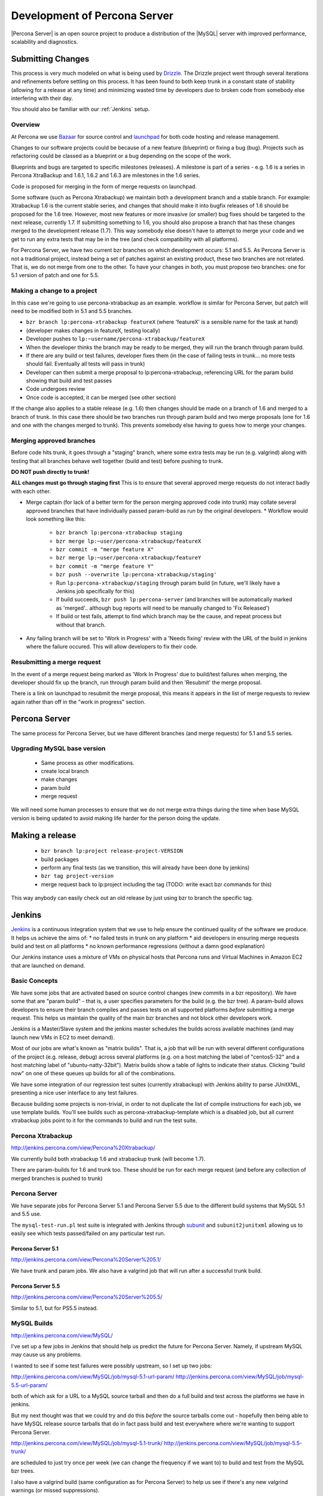 =============================
Development of Percona Server
=============================

|Percona Server| is an open source project to produce a distribution
of the |MySQL| server with improved performance, scalability and
diagnostics.

Submitting Changes
==================
This process is very much modeled on what is being used by
`Drizzle <http://www.drizzle.org>`_. The Drizzle project went through
several iterations and refinements before settling on this process. It
has been found to both keep trunk in a constant state of stability
(allowing for a release at any time) and minimizing wasted time by
developers due to broken code from somebody else interfering with their day.

You should also be familiar with our :ref:`Jenkins` setup.

Overview
~~~~~~~~
At Percona we use `Bazaar <http://www.bazaar-vcs.org>`_ for source
control and `launchpad <http://www.launchpad.net>`_ for both
code hosting and release management.

Changes to our software projects could be because of a new feature
(blueprint) or fixing a bug (bug). Projects such as refactoring could
be classed as a blueprint or a bug depending on the scope of the work.

Blueprints and bugs are targeted to specific milestones (releases). A
milestone is part of a series - e.g. 1.6 is a series in Percona
XtraBackup and 1.6.1, 1.6.2 and 1.6.3 are milestones in the 1.6 series.

Code is proposed for merging in the form of merge requests on launchpad.

Some software (such as Percona Xtrabackup) we maintain both a
development branch and a stable branch. For example: Xtrabackup 1.6 is
the current stable series, and changes that should make it into bugfix
releases of 1.6 should be proposed for the 1.6 tree. However, most new
features or more invasive (or smaller) bug fixes should be targeted to
the next release, currently 1.7. If submitting something to 1.6, you
should also propose a branch that has these changes merged to the
development release (1.7). This way somebody else doesn't have to
attempt to merge your code and we get to run any extra tests that may
be in the tree (and check compatibility with all platforms).

For Percona Server, we have two current bzr branches on which
development occurs: 5.1 and 5.5. As Percona Server is not a
traditional project, instead being a set of patches against an
existing product, these two branches are not related. That is, we do
not merge from one to the other. To have your changes in both, you
must propose two branches: one for 5.1 version of patch and one for
5.5.

Making a change to a project
~~~~~~~~~~~~~~~~~~~~~~~~~~~~
In this case we're going to use percona-xtrabackup as an
example. workflow is similar for Percona Server, but patch will need
to be modified both in 5.1 and 5.5 branches.

* ``bzr branch lp:percona-xtrabackup featureX`` (where 'featureX' is a
  sensible name for the task at hand)
* (developer makes changes in featureX, testing locally)
* Developer pushes to ``lp:~username/percona-xtrabackup/featureX``
* When the developer thinks the branch may be ready to be merged, they
  will run the branch through param build.
* If there are any build or test failures, developer fixes them (in
  the case of failing tests in trunk... no more tests should
  fail. Eventually all tests will pass in trunk)
* Developer can then submit a merge proposal to lp:percona-xtrabackup,
  referencing URL for the param build showing that build and test
  passes
* Code undergoes review
* Once code is accepted, it can be merged (see other section)

If the change also applies to a stable release (e.g. 1.6) then changes
should be made on a branch of 1.6 and merged to a branch of trunk. In
this case there should be two branches run through param build and two
merge proposals (one for 1.6 and one with the changes merged to
trunk). This prevents somebody else having to guess how to merge your
changes.

Merging approved branches
~~~~~~~~~~~~~~~~~~~~~~~~~

Before code hits trunk, it goes through a "staging" branch, where some
extra tests may be run (e.g. valgrind) along with testing that all
branches behave well together (build and test) before pushing to
trunk.

**DO NOT push directly to trunk!**

**ALL changes must go through staging first** This is to ensure
that several approved merge requests do not interact badly with each
other.


* Merge captain (for lack of a better term for the person merging
  approved code into trunk) may collate several approved branches that
  have individually passed param-build as run by the original
  developers.
  * Workflow would look something like this:
    * ``bzr branch lp:percona-xtrabackup staging``
    * ``bzr merge lp:~user/percona-xtrabackup/featureX``
    * ``bzr commit -m "merge feature X"``
    * ``bzr merge lp:~user/percona-xtrabackup/featureY``
    * ``bzr commit -m "merge feature Y"``
    * ``bzr push --overwrite lp:percona-xtrabackup/staging'``
    * Run ``lp:percona-xtrabackup/staging`` through param build (in
      future, we'll likely have a Jenkins job specifically for this)
    * If build succeeds, ``bzr push lp:percona-server`` (and branches
      will be automatically marked as 'merged'.. although bug reports
      will need to be manually changed to 'Fix Released')
    * If build or test fails, attempt to find which branch may be the
      cause, and repeat process but without that branch.
* Any failing branch will be set to 'Work in Progress' with a 'Needs
  fixing' review with the URL of the build in jenkins where the
  failure occured. This will allow developers to fix their code.

Resubmitting a merge request
~~~~~~~~~~~~~~~~~~~~~~~~~~~~

In the event of a merge request being marked as 'Work In Progress' due
to build/test failures when merging, the developer should fix up the
branch, run through param build and then 'Resubmit' the merge
proposal.

There is a link on launchpad to resubmit the merge proposal, this means it appears in the list of merge requests to review again rather than off in the "work in progress" section.


Percona Server
==============

The same process for Percona Server, but we have different branches (and merge requests) for 5.1 and 5.5 series.

Upgrading MySQL base version
~~~~~~~~~~~~~~~~~~~~~~~~~~~~

  * Same process as other modifications.
  * create local branch
  * make changes
  * param build
  * merge request

We will need some human processes to ensure that we do not merge extra
things during the time when base MySQL version is being updated to
avoid making life harder for the person doing the update.


Making a release
================

  * ``bzr branch lp:project release-project-VERSION``
  * build packages
  * perform any final tests (as we transition, this will already have
    been done by jenkins)
  * ``bzr tag project-version``
  * merge request back to lp:project including the tag (TODO: write
    exact bzr commands for this)

This way anybody can easily check out an old release by just using bzr
to branch the specific tag.

.. _Jenkins:

Jenkins
=======

`Jenkins <http://www.jenkins-ci.org>`_ is a continuous integration
system that we use to help ensure the continued quality of the
software we produce. It helps us achieve the aims of:
* no failed tests in trunk on any platform
* aid developers in ensuring merge requests build and test on all platforms
* no known performance regressions (without a damn good explanation)

Our Jenkins instance uses a mixture of VMs on physical hosts that
Percona runs and Virtual Machines in Amazon EC2 that are launched on
demand.

Basic Concepts
~~~~~~~~~~~~~~
We have some jobs that are activated based on source control changes
(new commits in a bzr repository). We have some that are "param
build" - that is, a user specifies parameters for the build (e.g. the
bzr tree). A param-build allows developers to ensure their branch
compiles and passes tests on all supported platforms *before*
submitting a merge request. This helps us maintain the quality of the
main bzr branches and not block other developers work.

Jenkins is a Master/Slave system and the jenkins master schedules the
builds across available machines (and may launch new VMs in EC2 to
meet demand).

Most of our jobs are what's known as "matrix builds". That is, a job
that will be run with several different configurations of the project
(e.g. release, debug) across several platforms (e.g. on a host
matching the label of "centos5-32" and a host matching label of
"ubuntu-natty-32bit"). Matrix builds show a table of lights to
indicate their status. Clicking "build now" on one of these queues up
builds for all of the combinations.

We have some integration of our regression test suites (currently
xtrabackup) with Jenkins ability to parse JUnitXML, presenting a nice
user interface to any test failures.

Because building some projects is non-trivial, in order to not
duplicate the list of compile instructions for each job, we use
template builds. You'll see builds such as percona-xtrabackup-template
which is a disabled job, but all current xtrabackup jobs point to it
for the commands to build and run the test suite.

Percona Xtrabackup
~~~~~~~~~~~~~~~~~~

`<http://jenkins.percona.com/view/Percona%20Xtrabackup/>`_

We currently build both xtrabackup 1.6 and xtrabackup trunk (will become 1.7).

There are param-builds for 1.6 and trunk too. These should be run for each merge request (and before any collection of merged branches is pushed to trunk)

Percona Server
~~~~~~~~~~~~~~

We have separate jobs for Percona Server 5.1 and Percona Server 5.5 due to the different build systems that MySQL 5.1 and 5.5 use.

The ``mysql-test-run.pl`` test suite is integrated with Jenkins through `subunit <http://launchpad.net/subunit>`_ and ``subunit2junitxml`` allowing us to easily see which tests passed/failed on any particular test run.

Percona Server 5.1
------------------

`<http://jenkins.percona.com/view/Percona%20Server%205.1/>`_

We have trunk and param jobs. We also have a valgrind job that will run after a successful trunk build.

Percona Server 5.5
------------------

`<http://jenkins.percona.com/view/Percona%20Server%205.5/>`_

Similar to 5.1, but for PS5.5 instead.

MySQL Builds
~~~~~~~~~~~~

`<http://jenkins.percona.com/view/MySQL/>`_

I've set up a few jobs in Jenkins that should help us predict the future
for Percona Server. Namely, if upstream MySQL may cause us any problems.

I wanted to see if some test failures were possibly upstream, so I set
up two jobs:

`<http://jenkins.percona.com/view/MySQL/job/mysql-5.1-url-param/>`_
`<http://jenkins.percona.com/view/MySQL/job/mysql-5.5-url-param/>`_

both of which ask for a URL to a MySQL source tarball and then do a full
build and test across the platforms we have in jenkins.

But my next thought was that we could try and do this *before* the
source tarballs come out - hopefully then being able to have MySQL
release source tarballs that do in fact pass build and test everywhere
where we're wanting to support Percona Server.

`<http://jenkins.percona.com/view/MySQL/job/mysql-5.1-trunk/>`_
`<http://jenkins.percona.com/view/MySQL/job/mysql-5.5-trunk/>`_

are scheduled to just try once per week (we can change the frequency if
we want to) to build and test from the MySQL bzr trees.

I also have a valgrind build (same configuration as for Percona Server) to help us see if there's any new valgrind warnings (or missed suppressions).

I'm hoping that these jobs will help us catch any future problems before
they become our problem. (e.g. we can easily see that the sporadic test failures we see in Percona Server are actually in upstream MySQL).
